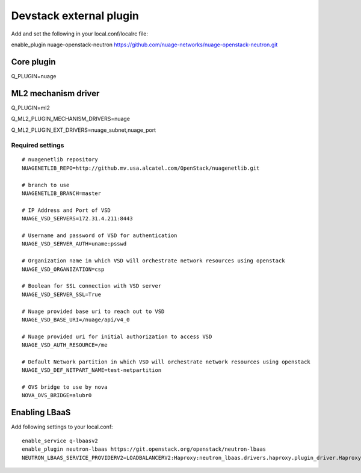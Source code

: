 ========================
Devstack external plugin
========================

Add and set the following in your local.conf/localrc file:


enable_plugin nuage-openstack-neutron https://github.com/nuage-networks/nuage-openstack-neutron.git

Core plugin
-----------

Q_PLUGIN=nuage

ML2 mechanism driver
--------------------
Q_PLUGIN=ml2

Q_ML2_PLUGIN_MECHANISM_DRIVERS=nuage

Q_ML2_PLUGIN_EXT_DRIVERS=nuage_subnet,nuage_port

Required settings
=================

::

    # nuagenetlib repository
    NUAGENETLIB_REPO=http://github.mv.usa.alcatel.com/OpenStack/nuagenetlib.git

    # branch to use
    NUAGENETLIB_BRANCH=master

    # IP Address and Port of VSD
    NUAGE_VSD_SERVERS=172.31.4.211:8443

    # Username and password of VSD for authentication
    NUAGE_VSD_SERVER_AUTH=uname:psswd

    # Organization name in which VSD will orchestrate network resources using openstack
    NUAGE_VSD_ORGANIZATION=csp

    # Boolean for SSL connection with VSD server
    NUAGE_VSD_SERVER_SSL=True

    # Nuage provided base uri to reach out to VSD
    NUAGE_VSD_BASE_URI=/nuage/api/v4_0

    # Nuage provided uri for initial authorization to access VSD
    NUAGE_VSD_AUTH_RESOURCE=/me

    # Default Network partition in which VSD will orchestrate network resources using openstack
    NUAGE_VSD_DEF_NETPART_NAME=test-netpartition

    # OVS bridge to use by nova
    NOVA_OVS_BRIDGE=alubr0


Enabling LBaaS
--------------
Add following settings to your local.conf::

    enable_service q-lbaasv2
    enable_plugin neutron-lbaas https://git.openstack.org/openstack/neutron-lbaas
    NEUTRON_LBAAS_SERVICE_PROVIDERV2=LOADBALANCERV2:Haproxy:neutron_lbaas.drivers.haproxy.plugin_driver.HaproxyOnHostPluginDriver:default



